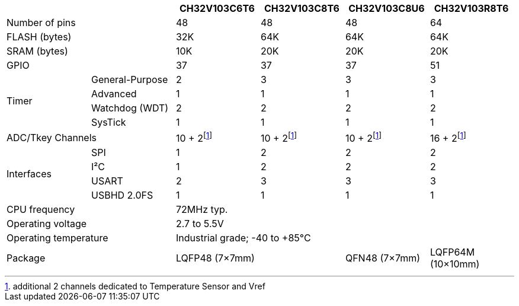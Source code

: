 :fn-adc-tsvref-ch: footnote:adctsvrefch[additional 2 channels dedicated to Temperature Sensor and Vref]

[%header]
[cols="^1,^1,^1,^1,^1,^1"]
|===
2.1+|
| CH32V103C6T6
| CH32V103C8T6
| CH32V103C8U6
| CH32V103R8T6

2.1+| Number of pins
3*| 48
| 64

2.1+| FLASH (bytes)
| 32K
3*| 64K

2.1+| SRAM (bytes)
| 10K
3*| 20K

2.1+| GPIO
3*| 37
| 51

.4+.^| Timer
| General-Purpose
| 2
3*| 3
| Advanced
4*| 1
| Watchdog (WDT)
4*| 2
| SysTick
4*| 1

2.1+| ADC/Tkey Channels
3*| 10 + 2{fn-adc-tsvref-ch}
| 16 + 2{fn-adc-tsvref-ch}

.4+.^| Interfaces
| SPI
| 1
3*| 2
| I&sup2;C
| 1
3*| 2
| USART
| 2
3*| 3
| USBHD 2.0FS
4*| 1

2.1+| CPU frequency
4.1+| 72MHz typ.

2.1+| Operating voltage
4.1+| 2.7 to 5.5V

2.1+| Operating temperature
4.1+| Industrial grade; -40 to +85&deg;C

2.1+| Package
2.1+| LQFP48 (7&times;7mm)
| QFN48 (7&times;7mm)
| LQFP64M (10&times;10mm)

|===